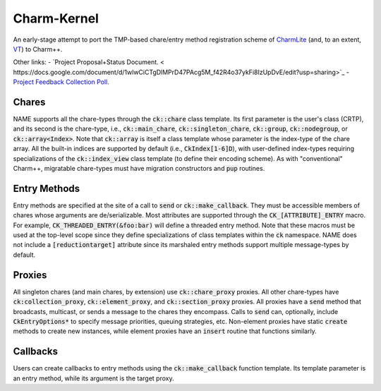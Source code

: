 ============
Charm-Kernel
============
An early-stage attempt to port the TMP-based chare/entry method registration scheme of `CharmLite <https://github.com/UIUC-PPL/charmlite>`_ (and, to an extent, `VT <https://github.com/DARMA-tasking/vt>`_) to Charm++.

Other links:
- `Project Proposal+Status Document. <
https://docs.google.com/document/d/1wlwCiCTgDlMPrD47PAcg5M_f42R4o37ykFi8IzUpDvE/edit?usp=sharing>`_
- `Project Feedback Collection Poll. <https://forms.gle/XLwDVLuJ8skbWsL48>`_

Chares
======
NAME supports all the chare-types through the :code:`ck::chare` class template. Its first parameter is the user's class (CRTP), and its second is the chare-type, i.e., :code:`ck::main_chare`, :code:`ck::singleton_chare`, :code:`ck::group`, :code:`ck::nodegroup`,  or :code:`ck::array<Index>`. Note that :code:`ck::array` is itself a class template whose parameter is the index-type of the chare array. All the built-in indices are supported by default (i.e., :code:`CkIndex[1-6]D`), with user-defined index-types requiring specializations of the :code:`ck::index_view` class template (to define their encoding scheme). As with "conventional" Charm++, migratable chare-types must have migration constructors and :code:`pup` routines.

Entry Methods
=============
Entry methods are specified at the site of a call to :code:`send` or :code:`ck::make_callback`. They must be accessible members of chares whose arguments are de/serializable. Most attributes are supported through the :code:`CK_[ATTRIBUTE]_ENTRY` macro. For example, :code:`CK_THREADED_ENTRY(&foo:bar)` will define a threaded entry method. Note that these macros must be used at the top-level scope since they define specializations of class templates within the :code:`ck` namespace. NAME does not include a :code:`[reductiontarget]` attribute since its marshaled entry methods support multiple message-types by default.

Proxies
=======
All singleton chares (and main chares, by extension) use :code:`ck::chare_proxy` proxies. All other chare-types have :code:`ck:collection_proxy`, :code:`ck::element_proxy`, and :code:`ck::section_proxy` proxies. All proxies have a :code:`send` method that broadcasts, multicast, or sends a message to the chares they encompass. Calls to :code:`send` can, optionally, include :code:`CkEntryOptions*` to specify message priorities, queuing strategies, etc. Non-element proxies have static :code:`create` methods to create new instances, while element proxies have an :code:`insert` routine that functions similarly. 

Callbacks
=========
Users can create callbacks to entry methods using the :code:`ck::make_callback` function template. Its template parameter is an entry method, while its argument is the target proxy.
